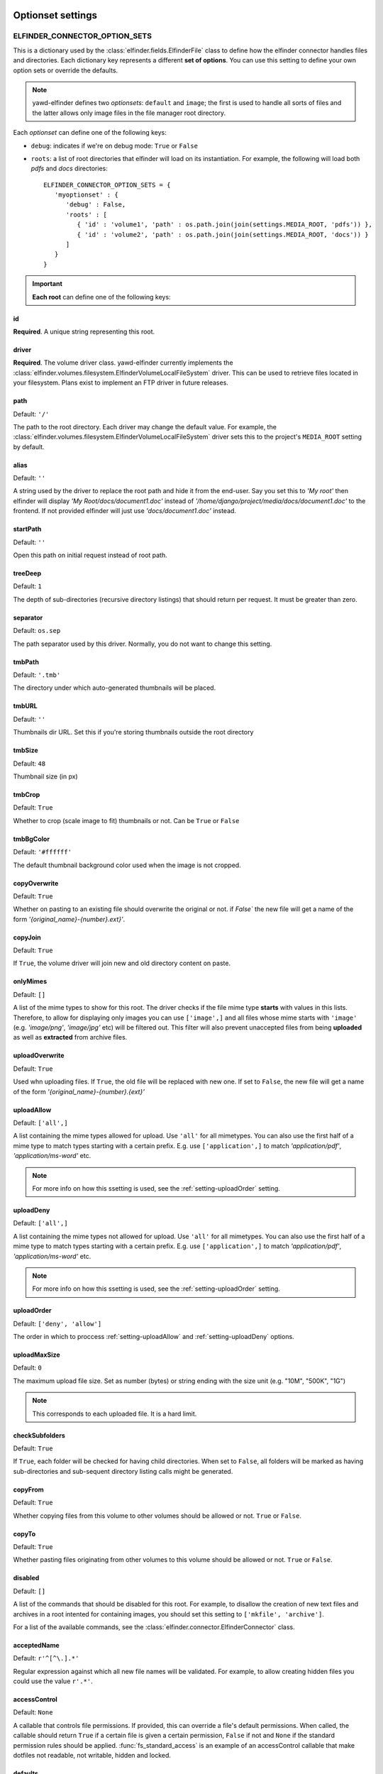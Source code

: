 .. _optionset-settings:

******************
Optionset settings
******************

.. _setting-ELFINDER_CONNECTOR_OPTION_SETS:

ELFINDER_CONNECTOR_OPTION_SETS
------------------------------

This is a dictionary used by the :class:`elfinder.fields.ElfinderFile` class to define
how the elfinder connector handles files and directories.
Each dictionary key represents a different **set of options**. You can use
this setting to define your own option sets or override the defaults.

.. note::
   
   yawd-elfinder defines two *optionsets*: ``default`` and ``image``;
   the first is used to handle all sorts of files and the latter allows
   only image files in the file manager root directory.

Each *optionset* can define one of the following keys:

* ``debug``: indicates if we're on debug mode: ``True`` or ``False``

* ``roots``: a list of root directories that elfinder will load on its instantiation. For example, the following will load both `pdfs` and `docs` directories::

      ELFINDER_CONNECTOR_OPTION_SETS = {
         'myoptionset' : {
            'debug' : False,
            'roots' : [
               { 'id' : 'volume1', 'path' : os.path.join(join(settings.MEDIA_ROOT, 'pdfs')) },
               { 'id' : 'volume2', 'path' : os.path.join(join(settings.MEDIA_ROOT, 'docs')) }
            ]
         }
      }

.. important::

	**Each root** can define one of the following keys:

.. _setting-id:

id
++

**Required**. A unique string representing this root.

.. _setting-driver:

driver
++++++

**Required**. The volume driver class. yawd-elfinder currently implements the
:class:`elfinder.volumes.filesystem.ElfinderVolumeLocalFileSystem` driver. This can be used to retrieve
files located in your filesystem. Plans exist to implement an FTP driver
in future releases.

.. _setting-path:

path
++++

Default: ``'/'``

The path to the root directory. Each driver may change the default value.
For example, the :class:`elfinder.volumes.filesystem.ElfinderVolumeLocalFileSystem`
driver sets this to the project's ``MEDIA_ROOT`` setting by default.

.. _setting-alias:

alias
+++++

Default: ``''``

A string used by the driver to replace the 
root path and hide it from the end-user. Say you set this to *'My root'*
then elfinder will display *'My Root/docs/document1.doc'* instead of
*'/home/django/project/media/docs/document1.doc'* to the frontend. If not
provided elfinder will just use *'docs/document1.doc'* instead.

.. _setting-startPath:

startPath
+++++++++

Default: ``''``

Open this path on initial request instead of root path.

.. _setting-treeDeep:

treeDeep
++++++++

Default: ``1``

The depth of sub-directories (recursive directory listings) that should 
return per request. It must be greater than zero.

.. _setting-separator:

separator
+++++++++

Default: ``os.sep``

The path separator used by this driver. Normally, you do not want to change
this setting.

.. _setting-tmbPath:

tmbPath
+++++++

Default: ``'.tmb'``

The directory under which auto-generated thumbnails will be placed.

.. _setting-tmbURL:

tmbURL
++++++

Default: ``''``

Thumbnails dir URL. Set this if you're storing thumbnails outside the root directory

.. _setting-tmbSize:

tmbSize
+++++++

Default: ``48``

Thumbnail size (in px)

.. _setting-tmbCrop:

tmbCrop
+++++++

Default: ``True`` 

Whether to crop (scale image to fit) thumbnails or not. Can be ``True`` or ``False``

.. _setting-tmbColor:

tmbBgColor
++++++++++

Default: ``'#ffffff'``

The default thumbnail background color used when the image is not cropped.

.. _setting-copyOverwrite:

copyOverwrite
+++++++++++++

Default: ``True``

Whether on pasting to an existing file should overwrite the original or not.
if `False`` the new file will get a name of the form 
`'{original_name}-{number}.ext}'`.

.. _setting-copyJoin:

copyJoin
++++++++

Default: ``True``

If ``True``, the volume driver will join new and old directory content on 
paste.

.. _setting-onlyMimes:

onlyMimes
+++++++++

Default: ``[]``

A list of the mime types to show for this root. The driver checks if
the file mime type **starts** with values in this lists. Therefore, 
to allow for displaying only images you can use ``['image',]`` and all
files whose mime starts with ``'image'`` (e.g. `'image/png'`, `'image/jpg'` 
etc) will be filtered out. This filter will also prevent unaccepted files
from being **uploaded** as well as **extracted** from archive files. 

.. _setting-uploadOverwrite:

uploadOverwrite
+++++++++++++++

Default: ``True``

Used whn uploading files. If ``True``, the old file will be replaced 
with new one. If set to ``False``, the new file will get a name of
the form `'{original_name}-{number}.{ext}'`

.. _setting-uploadAllow:

uploadAllow
+++++++++++

Default: ``['all',]``

A list containing the mime types allowed for upload. Use ``'all'`` for all 
mimetypes. You can also use the first half of a mime type to match
types starting with a certain prefix. E.g. use ``['application',]`` to match 
`'application/pdf'`, `'application/ms-word'` etc.

.. note::

   For more info on how this ssetting is used, 
   see the :ref:`setting-uploadOrder` setting.

.. _setting-uploadDeny:

uploadDeny
++++++++++

Default: ``['all',]``

A list containing the mime types not allowed for upload. Use ``'all'`` for all 
mimetypes. You can also use the first half of a mime type to match
types starting with a certain prefix. E.g. use ``['application',]`` to match 
`'application/pdf'`, `'application/ms-word'` etc.

.. note::

   For more info on how this ssetting is used, 
   see the :ref:`setting-uploadOrder` setting.

.. _setting-uploadOrder:

uploadOrder
+++++++++++

Default: ``['deny', 'allow']``

The order in which to proccess :ref:`setting-uploadAllow` and
:ref:`setting-uploadDeny` options. 

.. note:

   This is modelled after the Apache 
   web server ``Order`` directive, as explained in 
   `the Apache docs <http://httpd.apache.org/docs/2.2/mod/mod_authz_host.html#order>`_

.. _setting-uploadMaxSize:

uploadMaxSize
+++++++++++++

Default: ``0``

The maximum upload file size. Set as number (bytes) or string ending 
with the size unit (e.g. "10M", "500K", "1G")

.. note::

   This corresponds to each uploaded file. It is a hard limit.
 
.. _setting-checkSubFolders:

checkSubfolders
+++++++++++++++

Default: ``True``

If ``True``, each folder will be checked for having child directories. 
When set to ``False``, all folders will be marked as having 
sub-directories and sub-sequent directory listing calls might be generated.
 
.. _setting-copyFrom:

copyFrom
++++++++

Default: ``True``

Whether copying files from this volume to other volumes should be 
allowed or not. ``True`` or ``False``.

.. _setting-copyTo:

copyTo
++++++

Default: ``True``

Whether pasting files originating from other volumes to this volume 
should be allowed or not. ``True`` or ``False``.

.. _setting-disabled:

disabled
++++++++

Default: ``[]``

A list of the commands that should be disabled for this root. For example,
to disallow the creation of new text files and archives in a root 
intented for containing images, you should set this setting to 
``['mkfile', 'archive']``. 

For a list of the available commands, see the 
:class:`elfinder.connector.ElfinderConnector` class.

.. _setting-acceptedName:

acceptedName
++++++++++++

Default: ``r'^[^\.].*'``

Regular expression against which all new file names will be validated.
For example, to allow creating hidden files you could use the value
``r'.*'``.

.. _setting-accessControl:

accessControl
+++++++++++++
 
Default: ``None``

A callable that controls file permissions. If provided, this can override
a file's default permissions. When called, the callable should return 
``True`` if a certain file is given a certain permission, ``False`` if 
not and ``None`` if the standard permission rules should be applied. 
:func:`fs_standard_access` is an example of an accessControl callable
that make dotfiles not readable, not writable, hidden and locked. 

.. _setting-defaults:

defaults
++++++++

Default::
   
   {
      'read' : True,
      'write' : True,
   }
 
Default file permissions. Given a file, these are applied when:

* No :ref:`setting-accessControl` callable is provided, or the callable returns ``None`` for this file
* No :ref:`setting-attributes` rule applies to the file

.. note::
   
   Do not set the ``hidden``and ``locked`` properties here; they would 
   take no effect as the default value for both properties is ``False``. 

.. _setting-attributes:
 
attributes
++++++++++

Default: ``[]``

A list of permissions for specific file name patterns. Each value in the
list must be a dictionary containing at least a ``pattern`` key and one or
more of the ``read``, ``write``, ``locked`` and ``hidden`` properties. 
Any filename will be validated against the ``pattern`` and if a match is 
found, the permission rules will be applied. The first match is retunrf.

For example, to hide and lock the default thumbnails directory (to prevent
viewing and deleting the directory), you could set this to::

   [
      {
         'pattern' : r'\.tmb$',
         'read' : True,
         'write': True,
         'hidden' : True,
         'locked' : True
      },
   ]
   
.. note::

   Given a file, these rules override the :ref:`setting-defaults` permissions,  
   but are ignored if an :ref:`setting-accessControl` callable is set 
   and that callable returns ``True`` or ``False`` for defined properties 
   of the file.
   
.. _setting-quarantine:

quarantine
++++++++++++

Default: ``'.quarantine'``

A local folder used to temporarily extract files from an archive and check
them for validity. This path is always created (if it does not already 
exist) on the **local** filesystem. The `quarantine` option may also be used from some drivers 
to temporarily store files when creating archives form a remote filesystem. 

.. _setting-archiveMimes:

archiveMimes
++++++++++++

Default: ``[]``

Allowed archive mimetypes for this root. Leave empty for all available types.

.. _setting-archivers:

archivers
+++++++++

Default: ``{}``

A dictionary with two keys: ``create`` and ``extract``.
The first is used to define classes that generate archive files and the 
latter classes that can open/read archive files.
Use this setting to provide additional archiver implementations, other than
what yawd-elfinder already implements. By default, yawd-elfinder can create 
and read archives having the following mime types

* `application/x-tar` (.tar files)
* `application/x-gzip` (.gzip files)
* `application/x-bzip2` (.bzip files)
* `application/zip` (.zip files)

If you need additional archivers use this setting as follows::

   {
      'create' : { 
         'application/java-archive' :  { 
            'ext' : 'jar',
            'archiver' : MyJarArchiver
          },
          'application/whatever' : {
            'ext' : 'whatever',
            'archiver' : MyWhateverArchiver
          }
      },
      'extract' : {
         'application/java-archive' :  { 
            'ext' : 'jar',
            'archiver' : MyJarReader
          },
          'application/whatever' : {
            'ext' : 'whatever',
            'archiver' : MyWhateverReader
          }
      }
   } 

Create archiver classes (e.g. ``MyJarArchiver`` in the above example) 
must implement the open, add and close methods according to 
Python's built-in :py:class:`tarfile.TarFile` class.

Extract/read archiver classes (e.g. ``MyJarReader`` in the above example) 
must implement the open, extractall and close methods and operate 
like python's built-in :py:class:`tarfile.TarFile` class.

For more information see `<http://docs.python.org/library/tarfile.html>`_ and
view yawd-elfinder's :class:`elfinder.utils.archivers.ZipFileArchiver` source code.

.. _setting-archiveMaxSize:

archiveMaxSize
++++++++++++++

Default: ``0``

The maximum allowed size of a new archive file. Set as number (bytes) 
or string ending with the size unit (e.g. "10M", "500K", "1G"). ``0`` means
there is no size restriction.

.. _setting-keepAlive:

keepAlive
++++++++++++++

Default: ``False``

If ``True``, instantiation and mount of this volume driver happens only once
during the application lifetime. This can be set to ``False`` for local 
volumes or quick remote drivers to avoid memory overhead. It is very useful 
to enable it for volumes using RESTful APIs or other protocols that can 
be slow to initialize and mount.

.. _setting-cache:

cache
+++++
  
Default: ``600``

The time in seconds for which yawd-elfinder will store file and dir listings
in the cache. The higher the value, the less disk read operations are
performed. Especially when it comes to remote volumes a higher value
might be better. ``0`` seconds means that internal caching is disabled. 

.. note::
 
	There might be some cases where  you should lower the cache
	(although not recommended). If disk contents change constantly
	(i.e. from batch processes or 3rd party applications) you might
	find yawd-elfinder displaying the wrong data.For example if you manually
	delete a file from disk, it could theoretically take up to 10 minutes
	for yawd-elfinder to notice with the default value. However in typical
	set-ups this is not an issue.

*****************************
Volume-specific root settings
*****************************

Each volume driver can define its own extra `root configuration
options <setting-ELFINDER_CONNECTOR_OPTION_SETS_>`_.

ElfinderVolumeLocalFileSystem additional settings
------------------------------------------------

The :class:`elfinder.volumes.filesystem.ElfinderVolumeLocalFileSystem`
driver defines three extra options:

.. _setting-URL:

URL
+++

**Required**. The URL to the root directory
(e.g. ``'http://example.com/files/'``).

.. _setting-dirMode:

dirMode
+++++++

Default: ``0755``

The default mode of new directories created with elFinder when using this
root (octal value).

.. _setting-fileMode:

fileMode
++++++++

Default: ``0644``

The default mode of new files created with elFinser when using this 
root (octal value).

ElfinderVolumeStorage additional settings
-----------------------------------------

The :class:`elfinder.volumes.storage.ElfinderVolumeStorage`
driver defines some extra configuration options as well:

.. _setting-storage:

storage
+++++++

Default ``None``

For ElfinderVolumeStorage to work we must set the Django filesystem storage
it will use. This setting should be set to a storage instance.

.. _setting-storageClass:

storageClass
++++++++++++

Default ``None``

In some cases we may not be able to instantiate a storage directly in the
project main settings module. As an alternative method of providing the
storage instance, :ref:`setting-storageClass` can be used to set the 
class and :ref:`setting-storageKwArgs` the keyword arguments that the driver
will use to create a new storage instance. This setting can be a class
(e.g. `FileSystemStorage`) or a string containing a fully qualified
path to a python class (e.g. `'django.core.files.storage.FileSystemStorage'`).
If both :ref:`setting-storage` and :ref:`setting-storageClass` are not set, 
the driver will create a new 
:class:`django.core.files.storage.FileSystemStorage` instance managing your
``MEDIA_ROOT`` directory and ignoring the :ref:`setting-storageKwArgs`
setting.

.. note::

	:ref:`setting-storage` has a higher priority over :ref:`setting-storageClass`.

.. _setting-storageKwArgs:
 
storageKwArgs
+++++++++++++

Default ``{}``

The keyword arguments to use upon storage instantiation. Use this along with
the :ref:`setting-storageClass` setting. 

For example, the two roots in the following configuration are the same::

	ELFINDER_CONNECTOR_OPTION_SETS = {
	    'myoptionset' : {
	        'roots' : [{
	            'id' : 'lr',
	            'driver' : ElfinderVolumeStorage,
	            'storageClass' : 'django.core.files.storage.FileSystemStorage',
	            'storageKwArgs' : {
		            'location' : settings.MEDIA_ROOT,
		            'base_url' : settings.MEDIA_URL
	            }
	        },{
	            'id' : 'lr2',
	            'driver' : ElfinderVolumeStorage,
	            'storage' : FileSystemStorage()
	        }]
	    }
	}
	
.. _setting-rmDir:

rmDir
+++++

Default: ``None``

Filesystem storages do not provide a way for removing directories.
You can use this setting to point to a callable that will handle directory
removal for the current storage. The callable must accept two arguments:
``path`` and ``storage``, the first being the path to delete and the latter
the storage instance to use. When this is not set, yawd-elfinder behaves as
follows: If the storage is an instance of
:class:django.core.files.storage.FileSystemStorage it will use a
built-in callable. If it's not it will disable the rmDir functionality.
